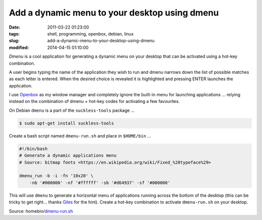 ==============================================
Add a dynamic menu to your desktop using dmenu
==============================================

:date: 2011-03-22 01:23:00
:tags: shell, programming, openbox, debian, linux
:slug: add-a-dynamic-menu-to-your-desktop-using-dmenu
:modified: 2014-04-15 01:10:00

*Dmenu* is a cool application for generating a dynamic menu on your desktop that can be activated using a hot-key combination.

A user begins typing the name of the application they wish to run and dmenu narrows down the list of possible matches as each letter is entered. When the desired choice is revealed it is highlighted and pressing ENTER launches the application.

I use `Openbox <http://openbox.org/>`_ as my window manager and completely ignore the built-in menu for launching applications ... relying instead on the combination of dmenu + hot-key codes for activating a few favourites.

On Debian ``dmenu`` is a part of the ``suckless-tools`` package ...

.. code-block:: bash

    $ sudo apt-get install suckless-tools

Create a bash script named ``dmenu-run.sh`` and place in ``$HOME/bin`` ...

.. code-block:: bash

    #!/bin/bash
    # Generate a dynamic applications menu
    # Source: bitmap fonts <https://en.wikipedia.org/wiki/Fixed_%28typeface%29>

    dmenu_run -b -i -fn '10x20' \
        -nb '#000000' -nf '#ffffff' -sb '#d64937' -sf '#000000'

This will use ``dmenu`` to generate a horizontal menu of applications running across the bottom of the desktop (this can be tricky to get right... thanks `Giles <http://www.gilesorr.com/wm/helpers.html>`_ for the hint). Create a hot-key combination to activate ``dmenu-run.sh`` on your desktop.

Source: homebin/`dmenu-run.sh <https://github.com/vonbrownie/linux-home-bin/blob/master/dmenu-run.sh>`_

